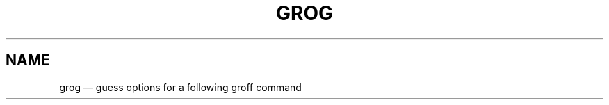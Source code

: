 .TH GROG @MAN1EXT@ "@MDATE@" "Groff Version @VERSION@"
.SH NAME
grog \(em guess options for a following groff command
.\" The .SH was moved to this place in order to appease `apropos'.
.
.\" grog.man -> grog.1 - man page for grog (section 1)
.\" Source file position:  <groff_source_top>/src/roff/grog/grog.man
.\" Installed position:    <prefix>/share/man/man1/grog.1
.
.\" --------------------------------------------------------------------
.\" Legalese
.\" --------------------------------------------------------------------
.
.de co
Copyright \[co] 1989-2014 Free Software Foundation, Inc.

This file is part of grog, which is part of groff, a free software
project.  You can redistribute it and/or modify it under the terms of
the GNU General Public License version 2 (GPL2) as published by the
Free Software Foundation.

groff is distributed in the hope that it will be useful, but WITHOUT
ANY WARRANTY; without even the implied warranty of MERCHANTABILITY or
FITNESS FOR A PARTICULAR PURPOSE.

The text for GPL2 is available in the internet at
.UR http://\:www.gnu.org/\:licenses/\:gpl-2.0.txt
GNU copyleft site
.UE .
..
.
.de au
Written by James Clark.

Maintained by
.MT wl@gnu.org
Werner Lemberg
.ME .

Rewritten and put under GPL by
.MT groff-bernd.warken-72@web.de
Bernd Warken
.ME .
.
.
.\" --------------------------------------------------------------------
.\" Characters
.\" --------------------------------------------------------------------
.
.\" Ellipsis ...
.ie t .ds EL \fS\N'188'\fP
.el .ds EL \&.\|.\|.\&\
.\" called with \*(EL
.
.\" Bullet
.ie t .ds BU \[bu]
.el .ds BU *
.\" used in `.IP \*(BU 2m' (former .Topic)
.
.
.\" --------------------------------------------------------------------
.SH SYNOPSIS
.\" --------------------------------------------------------------------
.
.SY grog
.OP \-C
.OP \-\-run
.OP \-\-warnings
.OP \-\-ligatures
.OP \& "\%groff\-option \*(EL"
.OP \-\-
.OP \& "\%filespec \*(EL"
.YS
.
.BR "grog \-h " | " \-\-help"
.br
.BR "grog \-v " | " \-\-version"
.
.
.\" --------------------------------------------------------------------
.SH DESCRIPTION
.\" --------------------------------------------------------------------
.
.B grog
reads the input (file names or standard input) and guesses which of
the
.BR groff (@MAN1EXT@)
options are needed to perform the input with the
.B groff
program.
.
.
.RS
.P
The corresponding
.B groff
command is usually displayed in standard output.
.
With the option
.BR \-\-run ,
the generated line is output into standard error and the generated
.B groff
command is run on the
.IR "standard output" .
.RE
.
.
.\" --------------------------------------------------------------------
.SH OPTIONS
.\" --------------------------------------------------------------------
.
The option
.B \-v
or
.B \-\-version
prints information on the version number.
.
Also
.B \-h
or
.B \-\-help
prints usage information.
.
Both of these options automatically end the
.B grog
program.
.
Other options are thenignored, and no
.B groff
command line is generated.
.
.
The following 3 options are the only
.B grog
options,
.
.TP
.B \-C
this option means enabling the
.I groff
compatibility mode, which is also transfered to the generated
.B groff
command line.
.
.TP
.B \-\-ligatures
this option forces to include the arguments
.B -P-y -PU
within the generated
.B groff
command line.
.
.TP
.B \-\-run
with this option, the command line is output at standard error and
then run on the computer.
.
.TP
.B \-\-warnings
with this option, some more warnings are output to standard error.
.
.
.P
All other specified short options (words starting with one minus
character
.BR \- )
are interpreted as
.B groff
options or option clusters with or without argument.
.
No space is allowed between options and their argument.
.
Except from the
.BI \-m arg
options, all options will be passed on, i.e.\& they are included
unchanged in the command for the output without effecting the work of
.BR grog .
.
.
.P
A
.I filespec
argument can either be the name of an existing file or a single minus
.B \-
to mean standard input.
.
If no
.I filespec
is specified standard input is read automatically.
.
.
.\" --------------------------------------------------------------------
.SH DETAILS
.\" --------------------------------------------------------------------
.
.B grog
reads all
.I filespec
parameters as a whole.
.
It tries to guess which of the following
.B groff
options are required for running the input under
.BR groff :
.BR \-e ,
.BR \-g ,
.BR \-G ,
.BR \-j ,
.BR \-J ,
.BR \-p ,
.BR \-R ,
.BR \-s ,
.BR \-t .
.BR \-man ,
.BR \-mdoc,
.BR \-mdoc-old,
.BR \-me ,
.BR \-mm ,
.BR \-mom ,
and
.BR \-ms .
.
.
.P
The guessed
.B groff
command including those options and the found
.I filespec
parameters is put on the standard output.
.
.
.P
It is possible to specify arbitrary
.B groff
options on the command line.
.
These are passed on the output without change, except for the
.BI \-m arg
options.
.
.
.P
The
.B groff
program has trouble when the wrong
.BI \-m arg
option or several of these options are specified.
.
In these cases,
.B grog
will print an error message and exit with an error code.
.
It is better to specify no
.BI \-m arg
option.
.
Because such an option is only accepted and passed when
.B grog
does not find any of these options or the same option is found.
.
.
.P
If several different
.BI \-m arg
options are found by
.B grog
an error message is produced and the program is terminated with an
error code.
.
But the output is written with the wrong options nevertheless.
.
.
.P
Remember that it is not necessary to determine a macro package.
.
A
.I roff
file can also be written in the
.I groff
language without any macro package.
.
.B grog
will produce an output without an
.BI \-m arg
option.
.
.
.P
As
.B groff
also works with pure text files without any
.I roff
requests,
.B grog
cannot be used to identify a file to be a
.I roff
file.
.
.
.P
The
.BR groffer  (@MAN1EXT@)
program heavily depends on a working
.BR grog .
.
.
.P
The
.B grog
source contains two files written in different programming languages:
.
.ft CB
grog.pl
.ft R
is the
.I Perl
version, while
.ft CB
grog.sh
.ft R
is a shell script using
.BR awk (1).
During the run of
.BR make (1),
it is determined whether the system contains a suitable version of
.BR perl (1).
If so,
.ft CB
grog.pl
.ft R
is transformed into
.BR grog ;
otherwise
.ft CB
grog.sh
.ft R
is used instead.
.
.
.\" --------------------------------------------------------------------
.SH EXAMPLES
.\" --------------------------------------------------------------------
.
.IP \*(BU 2m
Calling
.RS
.IP
.EX
grog meintro.me
.EE
.RE
.IP
results in
.RS
.EX
.IP
groff \-me meintro.me
.EE
.RE
.
.IP
So
.B grog
recognized that the file
.B meintro.me
is written with the
.B \-me
macro package.
.RE
.
.
.IP \*(BU 2m
On the other hand,
.RS
.IP
.EX
grog pic.ms
.EE
.RE
.
.IP
outputs
.
.RS
.IP
.EX
groff \-p \-t \-e \-ms pic.ms
.EE
.RE
.
.IP
Besides determining the macro package
.BR \-ms ,
.B grog
recognized that the file
.B pic.ms
additionally needs
.BR \-pte ,
the combination of
.B \-p
for
.IR pic ,
.B \-t
for
.IR tbl ,
and
.B \-e
for
.IR eqn .
.RE
.
.
.IP \*(BU 2m
If both of the former example files are combined by the command
.
.RS
.IP
.EX
grog meintro.me pic.ms
.EE
.RE
.
.IP
an error message is sent to standard error because
.B groff
cannot work with two different macro packages:
.
.RS
.IP
.ft CR
grog: error: there are several macro packages: \-me \-ms
.ft
.RE
.
.IP
Additionally the corresponding output with the wrong options is printed
to standard output:
.
.RS
.IP
.EX
groff \-pte \-me \-ms meintro.me pic.ms
.EE
.RE
.
.IP
But the program is terminated with an error code.
.
.
.IP \*(BU 2m
The call of
.
.RS
.IP
.EX
grog \-ksS \-Tdvi grnexmpl.g
.EE
.RE
.
.IP
contains several
.B groff
options that are just passed on the output without any interface to
.BR grog .
These are the option cluster
.B \-ksS
consisting of
.BR \-k ,
.BR \-s ,
and
.BR \-S ;
and the option
.B \-T
with argument
.BR dvi .
The output is
.
.RS
.IP
.EX
groff \-k \-s \-S \-Tdvi grnexmpl.g
.EE
.RE
.
.IP
so no additional option was added by
.BR grog .
As no option
.BI \-m arg
was found by
.B grog
this file does not use a macro package.
.
.
.\" --------------------------------------------------------------------
.SH "SEE ALSO"
.\" --------------------------------------------------------------------
.
.ad l
.
.BR groff (@MAN1EXT@),
.BR groffer (@MAN1EXT@)
.BR @g@troff (@MAN1EXT@),
.BR @g@tbl (@MAN1EXT@),
.BR @g@pic (@MAN1EXT@),
.BR @g@chem (@MAN1EXT@),
.BR @g@eqn (@MAN1EXT@),
.BR @g@refer (@MAN1EXT@),
.BR @g@grn (@MAN1EXT@),
.BR grap (1),
.BR @g@soelim (@MAN1EXT@)
.
.RS
Man-pages of section 1 can be viewed with either
.RS
\[Do]
.BI man " name"
.RE
for text mode or
.RS
\[Do]
.BI groffer " name"
.RE
for graphical mode (default is PDF mode).
.RE
.
.
.P
.BR groff_me (@MAN7EXT@),
.BR groff_ms (@MAN7EXT@),
.BR groff_mm (@MAN7EXT@),
.BR groff_mom (@MAN7EXT@),
.BR groff_man (@MAN7EXT@)
.
.RS
Man-pages of section 7 can be viewed with either with
.RS
\[Do]
.BI "man 7 " name
.RE
for text mode or
.RS
\[Do]
.BI "groffer 7 " name
.RE
for graphical mode (default is PDF mode).
.RE
.
.
.\" --------------------------------------------------------------------
.SH "COPYING"
.\" --------------------------------------------------------------------
.co
.\" --------------------------------------------------------------------
.SH "AUTHORS"
.\" --------------------------------------------------------------------
.au
.
.
.\" --------------------------------------------------------------------
.\" Emacs settings
.\" --------------------------------------------------------------------
.
.\" Local Variables:
.\" mode: nroff
.\" End:
